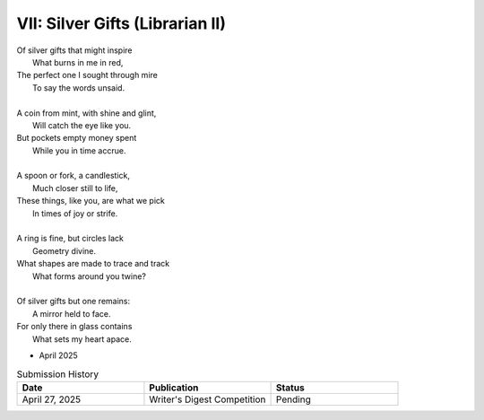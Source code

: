 --------------------------------
VII: Silver Gifts (Librarian II)
--------------------------------

| Of silver gifts that might inspire
|   What burns in me in red,
| The perfect one I sought through mire
|   To say the words unsaid.
|
| A coin from mint, with shine and glint,
|   Will catch the eye like you.
| But pockets empty money spent
|   While you in time accrue.
|
| A spoon or fork, a candlestick,
|   Much closer still to life,
| These things, like you, are what we pick
|   In times of joy or strife.
|
| A ring is fine, but circles lack
|   Geometry divine.
| What shapes are made to trace and track
|   What forms around you twine?
|
| Of silver gifts but one remains:
|   A mirror held to face.
| For only there in glass contains
|   What sets my heart apace.

- April 2025

.. list-table:: Submission History
  :widths: 15 15 15
  :header-rows: 1

  * - Date
    - Publication
    - Status
  * - April 27, 2025
    - Writer's Digest Competition
    - Pending
